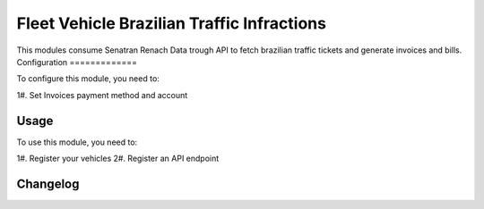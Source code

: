 ===============
Fleet Vehicle Brazilian Traffic Infractions
===============

This modules consume Senatran Renach Data trough API to fetch brazilian traffic tickets and generate invoices and bills.
Configuration
=============

To configure this module, you need to:

1#. Set Invoices payment method and account

Usage
=====

To use this module, you need to:

1#. Register your vehicles
2#. Register an API endpoint


Changelog
=========
